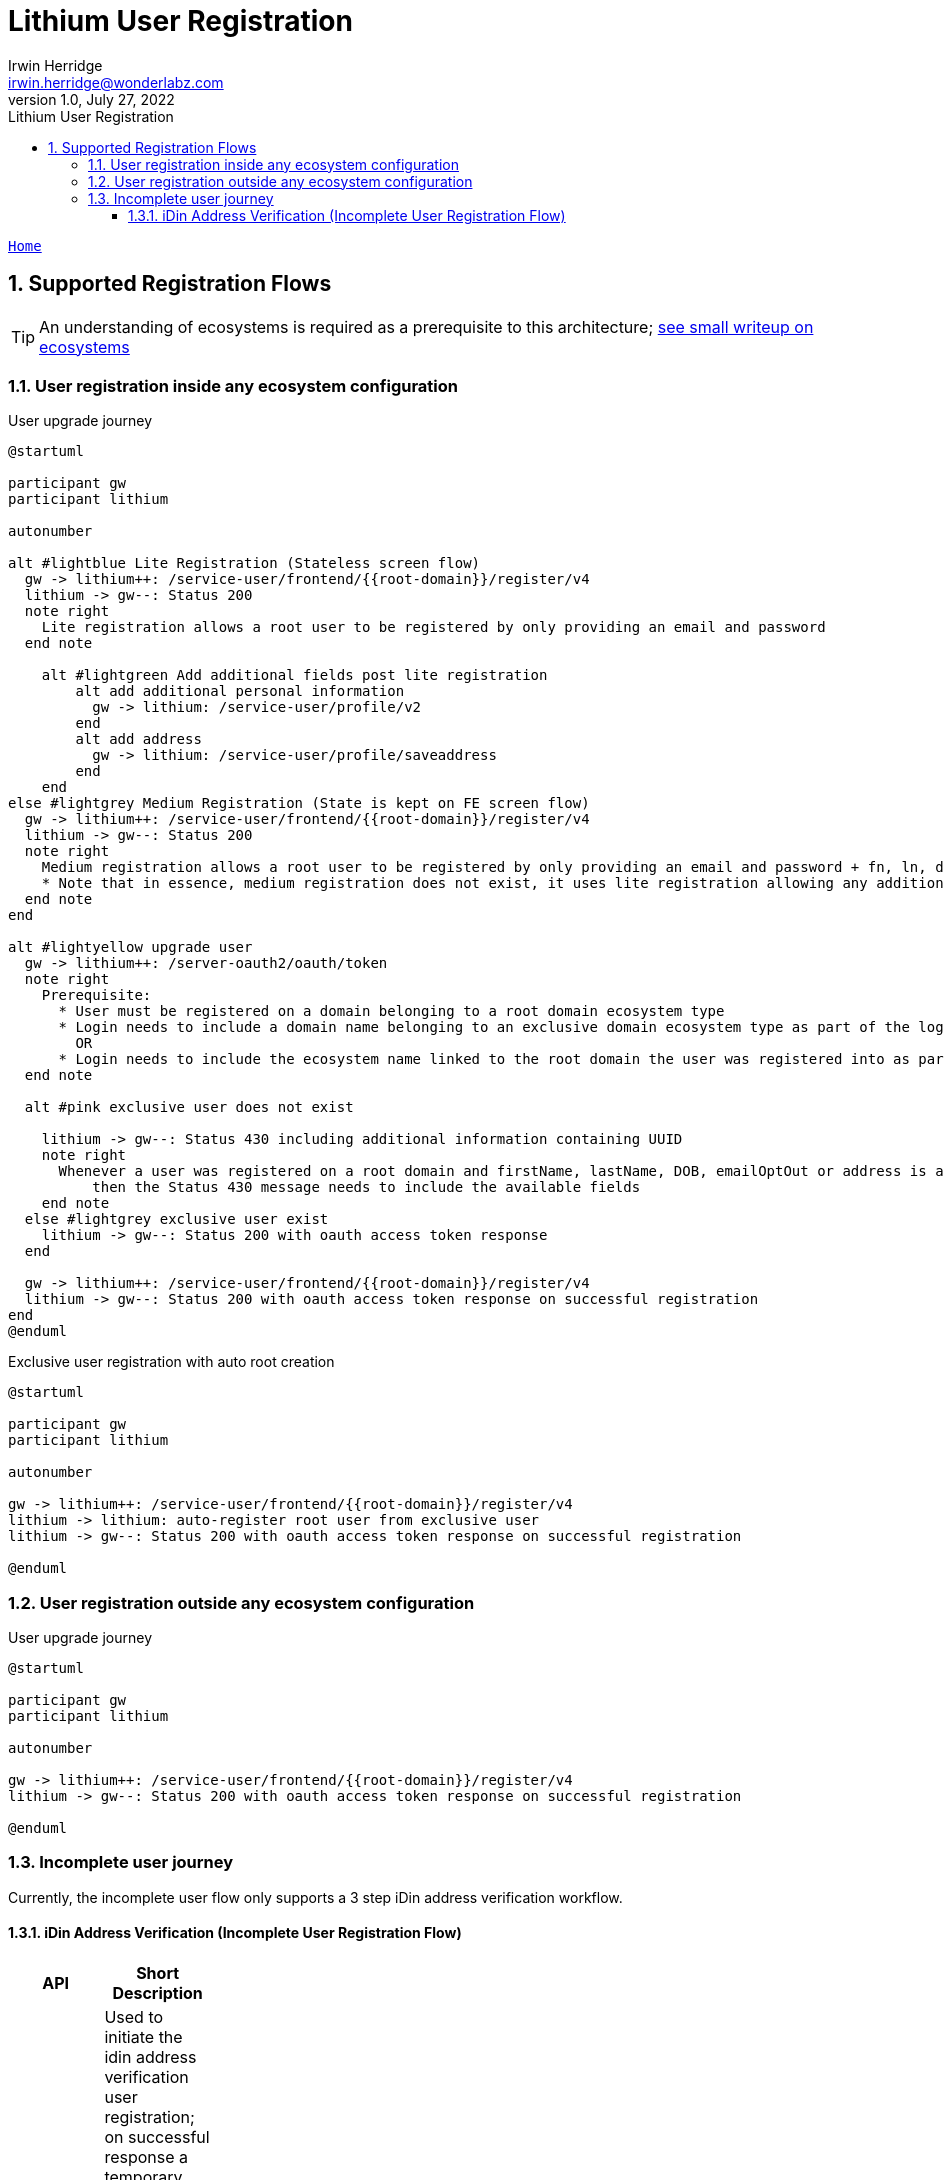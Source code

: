 = Lithium User Registration
Irwin Herridge <irwin.herridge@wonderlabz.com>
1.0, July 27, 2022:
:sectnums:
:toc: left
:toclevels: 4
:toc-title: Lithium User Registration
:icons: font
:url-quickref: https://docs.asciidoctor.org/asciidoc/latest/syntax-quick-reference/
:table-caption!:

:svc-user-sourcedir: ../../service-user/service-user/src/main/java

//This is done to keep formatting aligned with gitlab
****
[verse,,]
____
link:../../readme.adoc[Home]
____
****

== Supported Registration Flows

TIP: An understanding of ecosystems is required as a prerequisite to this architecture; link:../../../docs/svc-domain/ecosystems.adoc[see small writeup on ecosystems]

=== User registration inside any ecosystem configuration

.User upgrade journey
[plantuml]
----
@startuml

participant gw
participant lithium

autonumber

alt #lightblue Lite Registration (Stateless screen flow)
  gw -> lithium++: /service-user/frontend/{{root-domain}}/register/v4
  lithium -> gw--: Status 200
  note right
    Lite registration allows a root user to be registered by only providing an email and password
  end note

    alt #lightgreen Add additional fields post lite registration
        alt add additional personal information
          gw -> lithium: /service-user/profile/v2
        end
        alt add address
          gw -> lithium: /service-user/profile/saveaddress
        end
    end
else #lightgrey Medium Registration (State is kept on FE screen flow)
  gw -> lithium++: /service-user/frontend/{{root-domain}}/register/v4
  lithium -> gw--: Status 200
  note right
    Medium registration allows a root user to be registered by only providing an email and password + fn, ln, dob, emailOptOut and address
    * Note that in essence, medium registration does not exist, it uses lite registration allowing any additional info to also be registered in one API call
  end note
end

alt #lightyellow upgrade user
  gw -> lithium++: /server-oauth2/oauth/token
  note right
    Prerequisite:
      * User must be registered on a domain belonging to a root domain ecosystem type
      * Login needs to include a domain name belonging to an exclusive domain ecosystem type as part of the login-username combination {{domain-name}}/{{email}}
        OR
      * Login needs to include the ecosystem name linked to the root domain the user was registered into as part of the login-username  combination {{ecosystem-name}}/{{email}}
  end note

  alt #pink exclusive user does not exist

    lithium -> gw--: Status 430 including additional information containing UUID
    note right
      Whenever a user was registered on a root domain and firstName, lastName, DOB, emailOptOut or address is available on root domain user,
          then the Status 430 message needs to include the available fields
    end note
  else #lightgrey exclusive user exist
    lithium -> gw--: Status 200 with oauth access token response
  end

  gw -> lithium++: /service-user/frontend/{{root-domain}}/register/v4
  lithium -> gw--: Status 200 with oauth access token response on successful registration
end
@enduml
----

.Exclusive user registration with auto root creation
[plantuml]
----
@startuml

participant gw
participant lithium

autonumber

gw -> lithium++: /service-user/frontend/{{root-domain}}/register/v4
lithium -> lithium: auto-register root user from exclusive user
lithium -> gw--: Status 200 with oauth access token response on successful registration

@enduml
----

=== User registration outside any ecosystem configuration
.User upgrade journey
[plantuml]
----
@startuml

participant gw
participant lithium

autonumber

gw -> lithium++: /service-user/frontend/{{root-domain}}/register/v4
lithium -> gw--: Status 200 with oauth access token response on successful registration

@enduml
----

=== Incomplete user journey

Currently, the incomplete user flow only supports a 3 step iDin address verification workflow.

==== iDin Address Verification (Incomplete User Registration Flow)

[cols="h,a,a"]
|===
|API |Short Description | Curl

|Register incomplete user using iDin address verification (Stage1)
|Used to initiate the idin address verification user registration; on successful response a temporary user will be created on Lithium, as well as an application on iDin that is linked to an applicant hash that is only known between GW and Lithium.

Also provided as part of the response is a verificationUrl that the frontend will need to display to the user inside the app; allowing the user to externally provide consent from their bank via the pop-out screen from iDin. On success, the applicants details will be retrievable on stage 2 from Lithium.


|[source, httprequest]
```
curl --location --request POST 'https://gateway.lithium-staging.ls-g.net/service-user/players/livescore_nl/register/incomplete/v1?method=idin' \
--header 'accept: application/json' \
--header 'Content-Type: application/json' \
--header 'Authorization: Basic {ommitted}' \
--data-raw '{
"stage": "1",
"domainName": "livescore_nl",
"additionalData": {
"iDinReturnUrl": "http://returnUrl/prodValidate",
"playerIpAddress": "10.0.0.100"
}
}'
```

|Register incomplete user using iDin address verification (Stage2)
|On completion of the pop-out screen mentioned that happens prior to calling this endpoint, stage 2 may be called to retieve the players details that was made available by means of the user providing concent via IDin.

The details will also be stored against the incomplete user that was created on stage 1, to allow for later retrieval on the final register endpoint call where additional information can be provided such as limits and marketing preferences.
|[source, httprequest]
```
curl --location --request POST 'https://gateway.lithium-staging.ls-g.net/service-user/players/livescore_nl/register/incomplete/v1?method=idin&apiAuthorizationId=ls-gw&sha=bd7da2bd452ad77207d6758e2f0e779a' \
--header 'accept: application/json' \
--header 'Content-Type: application/json' \
--header 'Authorization: Basic {ommitted}' \
--data-raw '{
    "stage": "2",
    "domainName": "livescore_nl",
    "additionalData": {
       "iDinApplicantHash": "0e33ec7cb6f65b4defb978f1903a1878f104bda58df0eee71dd9981f77630837"
    }
}'
```

|Register user from Incomplete User Flow
|When all steps on the incomplete user flow has been successfully executed and the player has successfully provided concent via iDin for address verification; a player may be registered by providing the applicant hash in the additional data section as part of the registration API.

Lithim will retrieve the information that was provided from iDin on stage 2 by use of the uniqie applicant hash that was provided on step 1.

On successful registration, the incomplete user will be registered as a player on Lithium.
|[source, httprequest]
```
curl --location --request POST 'https://gateway.lithium-staging.ls-g.net/service-user/frontend/livescore_nl/register/v4' \
--header 'Authorization: Basic YWNtZTphY21lc2VjcmV0' \
--header 'Content-Type: application/json' \
--data-raw '{
    "username": "irwin0jSTh1m4m",
    "password": "********",
    "firstName": "Leda",
    "email": "irwin0jSTh1m4m@wonderlabz.com",
    "placeOfBirth": "Praag",
    "cellphoneNumber": "05585023239",
    "countryCode": "NL",
    "balanceLimit": 50000000,
    "timeCap": "DAILY",
    "timeCapAmount": 1440,
    "depositLimitDaily": "100000.00",
    "depositLimitWeekly": "700000.00",
    "depositLimitMonthly": "3000000.00",
    "additionalData": {
        "iDinApplicantHash": "0e33ec7cb6f65b4defb978f1903a1878f104bda58df0eee71dd9981f77630837"
    },
    "emailOptOut": true,
    "postOptOut": true,
    "smsOptOut": true,
    "callOptOut": true,
    "pushOptOut": true,
    "leaderboardOptOut": true,
    "parentEmailOptOut": true,
    "parentPostOptOut": true,
    "parentSmsOptOut": true,
    "parentCallOptOut": true,
    "parentPushOptOut": true,
    "parentLeaderboardOptOut": true
}'
```
|===
